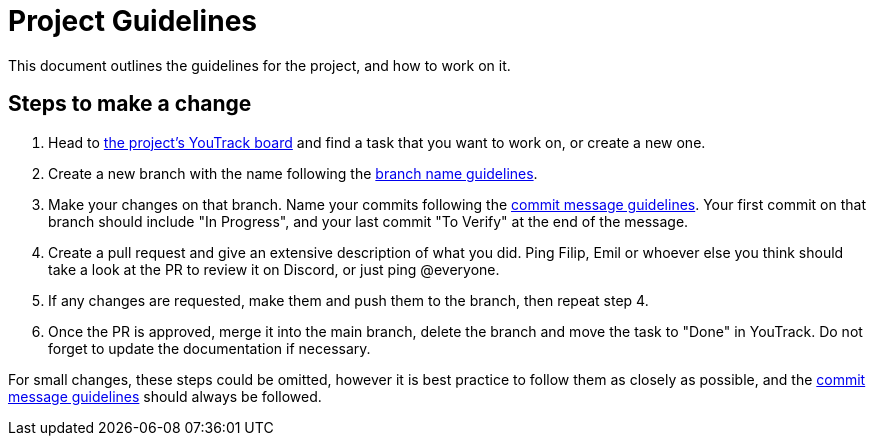 = Project Guidelines

This document outlines the guidelines for the project, and how to work on it.

== Steps to make a change

1. Head to https://vm81.htl-leonding.ac.at/agiles/99-400/current[the project's YouTrack board] and find a task that you want to work on, or create a new one.
2. Create a new branch with the name following the link:./naming/branch-name-guidelines.adoc[branch name guidelines].
3. Make your changes on that branch. Name your commits following the link:./naming/commit-message-guidelines.adoc[commit message guidelines]. Your first commit on that branch should include "In Progress", and your last commit "To Verify" at the end of the message.
4. Create a pull request and give an extensive description of what you did. Ping Filip, Emil or whoever else you think should take a look at the PR to review it on Discord, or just ping @everyone.
5. If any changes are requested, make them and push them to the branch, then repeat step 4.
6. Once the PR is approved, merge it into the main branch, delete the branch and move the task to "Done" in YouTrack. Do not forget to update the documentation if necessary.

For small changes, these steps could be omitted, however it is best practice to follow them as closely as possible, and the link:./naming/commit-message-guidelines.adoc[commit message guidelines] should always be followed. 